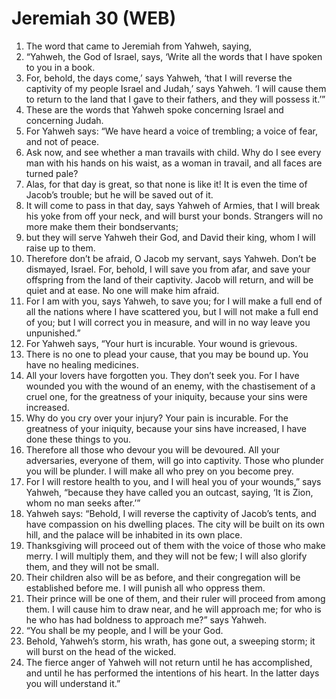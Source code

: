 * Jeremiah 30 (WEB)
:PROPERTIES:
:ID: WEB/24-JER30
:END:

1. The word that came to Jeremiah from Yahweh, saying,
2. “Yahweh, the God of Israel, says, ‘Write all the words that I have spoken to you in a book.
3. For, behold, the days come,’ says Yahweh, ‘that I will reverse the captivity of my people Israel and Judah,’ says Yahweh. ‘I will cause them to return to the land that I gave to their fathers, and they will possess it.’”
4. These are the words that Yahweh spoke concerning Israel and concerning Judah.
5. For Yahweh says: “We have heard a voice of trembling; a voice of fear, and not of peace.
6. Ask now, and see whether a man travails with child. Why do I see every man with his hands on his waist, as a woman in travail, and all faces are turned pale?
7. Alas, for that day is great, so that none is like it! It is even the time of Jacob’s trouble; but he will be saved out of it.
8. It will come to pass in that day, says Yahweh of Armies, that I will break his yoke from off your neck, and will burst your bonds. Strangers will no more make them their bondservants;
9. but they will serve Yahweh their God, and David their king, whom I will raise up to them.
10. Therefore don’t be afraid, O Jacob my servant, says Yahweh. Don’t be dismayed, Israel. For, behold, I will save you from afar, and save your offspring from the land of their captivity. Jacob will return, and will be quiet and at ease. No one will make him afraid.
11. For I am with you, says Yahweh, to save you; for I will make a full end of all the nations where I have scattered you, but I will not make a full end of you; but I will correct you in measure, and will in no way leave you unpunished.”
12. For Yahweh says, “Your hurt is incurable. Your wound is grievous.
13. There is no one to plead your cause, that you may be bound up. You have no healing medicines.
14. All your lovers have forgotten you. They don’t seek you. For I have wounded you with the wound of an enemy, with the chastisement of a cruel one, for the greatness of your iniquity, because your sins were increased.
15. Why do you cry over your injury? Your pain is incurable. For the greatness of your iniquity, because your sins have increased, I have done these things to you.
16. Therefore all those who devour you will be devoured. All your adversaries, everyone of them, will go into captivity. Those who plunder you will be plunder. I will make all who prey on you become prey.
17. For I will restore health to you, and I will heal you of your wounds,” says Yahweh, “because they have called you an outcast, saying, ‘It is Zion, whom no man seeks after.’”
18. Yahweh says: “Behold, I will reverse the captivity of Jacob’s tents, and have compassion on his dwelling places. The city will be built on its own hill, and the palace will be inhabited in its own place.
19. Thanksgiving will proceed out of them with the voice of those who make merry. I will multiply them, and they will not be few; I will also glorify them, and they will not be small.
20. Their children also will be as before, and their congregation will be established before me. I will punish all who oppress them.
21. Their prince will be one of them, and their ruler will proceed from among them. I will cause him to draw near, and he will approach me; for who is he who has had boldness to approach me?” says Yahweh.
22. “You shall be my people, and I will be your God.
23. Behold, Yahweh’s storm, his wrath, has gone out, a sweeping storm; it will burst on the head of the wicked.
24. The fierce anger of Yahweh will not return until he has accomplished, and until he has performed the intentions of his heart. In the latter days you will understand it.”
